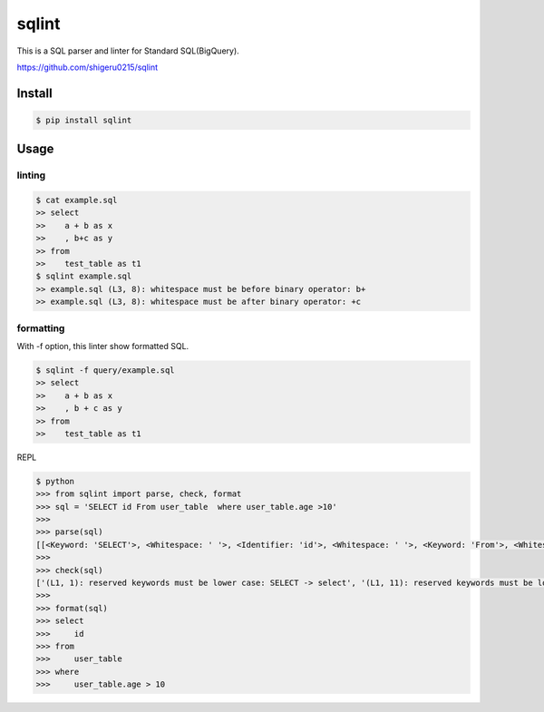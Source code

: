 =============
sqlint
=============

This is a SQL parser and linter for Standard SQL(BigQuery).

https://github.com/shigeru0215/sqlint

Install
=======

.. code::

    $ pip install sqlint

Usage
========

linting
--------

.. code::

    $ cat example.sql
    >> select
    >>    a + b as x
    >>    , b+c as y
    >> from
    >>    test_table as t1
    $ sqlint example.sql
    >> example.sql (L3, 8): whitespace must be before binary operator: b+
    >> example.sql (L3, 8): whitespace must be after binary operator: +c

formatting
-----------

With -f option, this linter show formatted SQL.

.. code::

    $ sqlint -f query/example.sql
    >> select
    >>    a + b as x
    >>    , b + c as y
    >> from
    >>    test_table as t1

REPL

.. code::

    $ python
    >>> from sqlint import parse, check, format
    >>> sql = 'SELECT id From user_table  where user_table.age >10'
    >>>
    >>> parse(sql)
    [[<Keyword: 'SELECT'>, <Whitespace: ' '>, <Identifier: 'id'>, <Whitespace: ' '>, <Keyword: 'From'>, <Whitespace: ' '>, <Identifier: 'user_table'>, <Whitespace: '  '>, <Keyword: 'where'>, <Whitespace: ' '>, <Identifier: 'user_table.age'>, <Whitespace: ' '>, <Operator: '>'>, <Identifier: '10'>]]
    >>>
    >>> check(sql)
    ['(L1, 1): reserved keywords must be lower case: SELECT -> select', '(L1, 11): reserved keywords must be lower case: From -> from', '(L1, 26): too many spaces', '(L1, 49): whitespace must be after binary operator: >10']
    >>>
    >>> format(sql)
    >>> select
    >>>     id
    >>> from
    >>>     user_table
    >>> where
    >>>     user_table.age > 10

